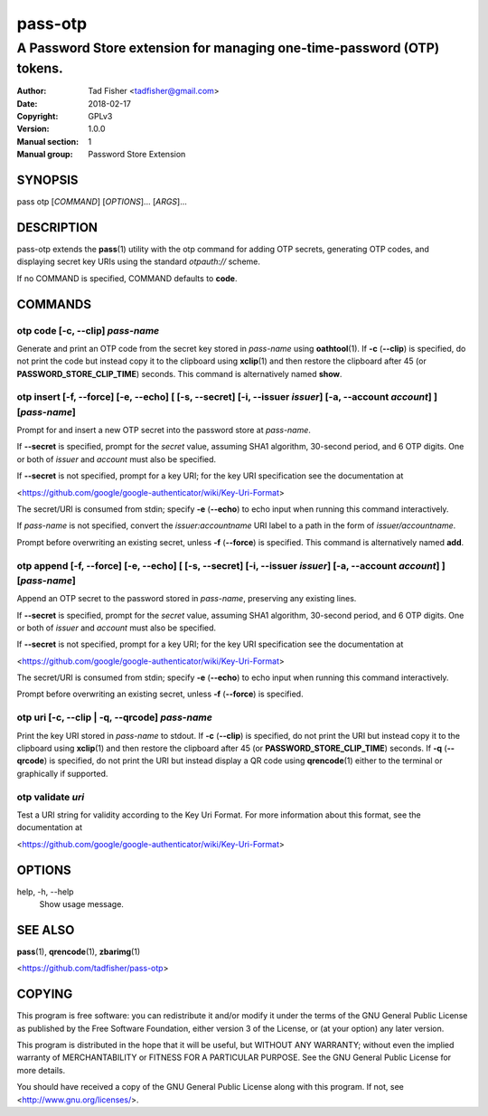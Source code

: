 ========
pass-otp
========
 
-----------------------------------------------------------------------
A Password Store extension for managing one-time-password (OTP) tokens.
-----------------------------------------------------------------------
 
:Author: Tad Fisher <tadfisher@gmail.com>
:Date:   2018-02-17
:Copyright: GPLv3
:Version: 1.0.0
:Manual section: 1
:Manual group: Password Store Extension
 
SYNOPSIS
========

pass otp [`COMMAND`] [`OPTIONS`]... [`ARGS`]...

DESCRIPTION
===========

pass-otp extends the **pass**\ (1) utility with the otp command for adding OTP secrets, generating OTP codes, and displaying secret key URIs using the standard `otpauth://` scheme.

If no COMMAND is specified, COMMAND defaults to **code**.

COMMANDS
========

otp code [-c, --clip] `pass-name`
---------------------------------
Generate and print an OTP code from the secret key stored in `pass-name` using **oathtool**\ (1). If **-c** (**--clip**) is specified, do not print the code but instead copy it to the clipboard using **xclip**\ (1) and then restore the clipboard after 45 (or **PASSWORD_STORE_CLIP_TIME**) seconds. This command is alternatively named **show**.

otp insert [-f, --force] [-e, --echo] [ [-s, --secret] [-i, --issuer `issuer`] [-a, --account `account`] ] [`pass-name`]
------------------------------------------------------------------------------------------------------------------------
Prompt for and insert a new OTP secret into the password store at `pass-name`.

If **--secret** is specified, prompt for the `secret` value, assuming SHA1 algorithm, 30-second period, and 6 OTP digits. One or both of `issuer` and `account` must also be specified.

If **--secret** is not specified, prompt for a key URI; for the key URI specification see the documentation at

<https://github.com/google/google-authenticator/wiki/Key-Uri-Format>

The secret/URI is consumed from stdin; specify **-e** (**--echo**) to echo input when running this command interactively.

If `pass-name` is not specified, convert the `issuer:accountname` URI label to a path in the form of `issuer/accountname`.

Prompt before overwriting an existing secret, unless **-f** (**--force**) is specified. This command is alternatively named **add**.

otp append [-f, --force] [-e, --echo] [ [-s, --secret] [-i, --issuer `issuer`] [-a, --account `account`] ] [`pass-name`]
------------------------------------------------------------------------------------------------------------------------
Append an OTP secret to the password stored in `pass-name`, preserving any existing lines.

If **--secret** is specified, prompt for the `secret` value, assuming SHA1 algorithm, 30-second period, and 6 OTP digits. One or both of `issuer` and `account` must also be specified.

If **--secret** is not specified, prompt for a key URI; for the key URI specification see the documentation at

<https://github.com/google/google-authenticator/wiki/Key-Uri-Format>

The secret/URI is consumed from stdin; specify **-e** (**--echo**) to echo input when running this command interactively.

Prompt before overwriting an existing secret, unless **-f** (**--force**) is specified.

otp uri [-c, --clip | -q, --qrcode] `pass-name`
-----------------------------------------------
Print the key URI stored in `pass-name` to stdout. If **-c** (**--clip**) is specified, do not print the URI but instead copy it to the clipboard using **xclip**\ (1) and then restore the clipboard after 45 (or **PASSWORD_STORE_CLIP_TIME**) seconds. If **-q** (**--qrcode**) is specified, do not print the URI but instead display a QR code using **qrencode**\ (1) either to the terminal or graphically if supported.

otp validate `uri`
------------------
Test a URI string for validity according to the Key Uri Format. For more information about this format, see the documentation at

<https://github.com/google/google-authenticator/wiki/Key-Uri-Format>

OPTIONS
=======

help, -h, \--help
  Show usage message.

SEE ALSO
========
**pass**\ (1),
**qrencode**\ (1),
**zbarimg**\ (1)

<https://github.com/tadfisher/pass-otp>

COPYING
=======
This program is free software: you can redistribute it and/or modify
it under the terms of the GNU General Public License as published by
the Free Software Foundation, either version 3 of the License, or
(at your option) any later version.

This program is distributed in the hope that it will be useful,
but WITHOUT ANY WARRANTY; without even the implied warranty of
MERCHANTABILITY or FITNESS FOR A PARTICULAR PURPOSE.  See the
GNU General Public License for more details.

You should have received a copy of the GNU General Public License
along with this program.  If not, see <http://www.gnu.org/licenses/>.
